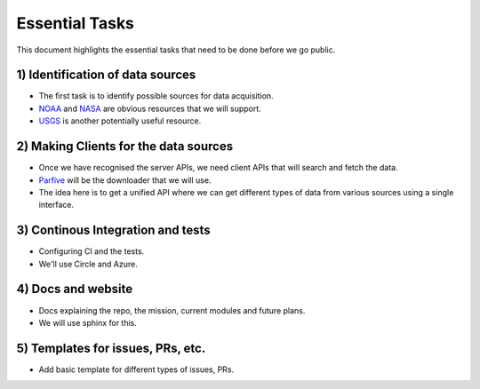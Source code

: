 ===============
Essential Tasks
===============

This document highlights the essential tasks that need to be done before we go public.


1) Identification of data sources
"""""""""""""""""""""""""""""""""
* The first task is to identify possible sources for data acquisition.

* `NOAA <https://www.noaa.gov/topic-tags/wildfires>`_ and `NASA <https://earthdata.nasa.gov/learn/toolkits/wildfires>`_
  are obvious resources that we will support.

* `USGS <https://www.usgs.gov/products/data-and-tools/apis>`_ is another potentially useful resource.

2) Making Clients for the data sources
""""""""""""""""""""""""""""""""""""""
* Once we have recognised the server APIs, we need client APIs that will search and fetch the data.

* `Parfive <https://github.com/Cadair/parfive>`_ will be the downloader that we will use.

* The idea here is to get a unified API where we can get different types of data from various sources using a single interface.

3) Continous Integration and tests
""""""""""""""""""""""""""""""""""
* Configuring CI and the tests.

* We'll use Circle and Azure.

4) Docs and website
"""""""""""""""""""
* Docs explaining the repo, the mission, current modules and future plans.

* We will use sphinx for this.

5) Templates for issues, PRs, etc.
""""""""""""""""""""""""""""""""""
* Add basic template for different types of issues, PRs.
